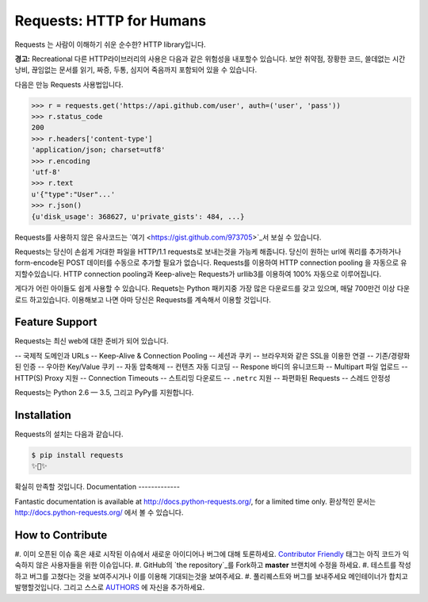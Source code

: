 Requests: HTTP for Humans
=========================

.. image:: https://img.shields.io/pypi/v/requests.svg
    :target: https://pypi.python.org/pypi/requests

.. image:: https://img.shields.io/pypi/dm/requests.svg
        :target: https://pypi.python.org/pypi/requests

Requests 는 사람이 이해하기 쉬운 순수한? HTTP library입니다.

**경고:** Recreational 다른 HTTP라이브러리의 사용은 다음과 같은 위험성을 내포할수 있습니다.
보안 취약점, 장황한 코드, 쓸데없는 시간낭비, 끊임없는 문서를 읽기, 짜증, 두통, 심지어 죽음까지 포함되어 있을 수 있습니다.

다음은 만능 Requests 사용법입니다.

.. code-block:: python

    >>> r = requests.get('https://api.github.com/user', auth=('user', 'pass'))
    >>> r.status_code
    200
    >>> r.headers['content-type']
    'application/json; charset=utf8'
    >>> r.encoding
    'utf-8'
    >>> r.text
    u'{"type":"User"...'
    >>> r.json()
    {u'disk_usage': 368627, u'private_gists': 484, ...}

Requests를 사용하지 않은 유사코드는 `여기 <https://gist.github.com/973705>`_서 보실 수 있습니다.

Requests는 당신이 손쉽게 거대한 파일을 HTTP/1.1 requests로 보내는것을 가능케 해줍니다.
당신이 원하는 url에 쿼리를 추가하거나 form-encode된 POST 데이터를 수동으로 추가할 필요가 없습니다.
Requests를 이용하여 HTTP connection pooling 을 자동으로 유지할수있습니다.
HTTP connection pooling과 Keep-alive는 Requests가 urllib3를 이용하여 100% 자동으로 이루어집니다.

게다가 어린 아이들도 쉽게 사용할 수 있습니다. Requets는 Python 패키지중 가장 많은 다운로드를 갖고 있으며,
매달 700만건 이상 다운로드 하고있습니다. 이용해보고 나면 아마 당신은 Requests를 계속해서 이용할 것입니다.

Feature Support
---------------

Requests는 최신 web에 대한 준비가 되어 있습니다.

-- 국제적 도메인과 URLs
-- Keep-Alive & Connection Pooling
-- 세션과 쿠키
-- 브라우저와 같은 SSL을 이용한 연결
-- 기존/경량화된 인증
-- 우아한 Key/Value 쿠키
-- 자동 압축해제
-- 컨텐츠 자동 디코딩
-- Respone 바디의 유니코드화
-- Multipart 파일 업로드
-- HTTP(S) Proxy 지원
-- Connection Timeouts
-- 스트리밍 다운로드
-- ``.netrc`` 지원
-- 파편화된 Requests
-- 스레드 안정성

Requests는 Python 2.6 — 3.5, 그리고 PyPy를 지원합니다.

Installation
------------

Requests의 설치는 다음과 같습니다.

.. code-block:: bash

    $ pip install requests
    ✨🍰✨

확실히 만족할 것입니다.
Documentation
-------------

Fantastic documentation is available at http://docs.python-requests.org/, for a limited time only.
환상적인 문서는 http://docs.python-requests.org/ 에서 볼 수 있습니다.

How to Contribute
-----------------

#. 이미 오픈된 이슈 혹은 새로 시작된 이슈에서 새로운 아이디어나 버그에 대해 토론하세요.
`Contributor Friendly`_ 태그는 아직 코드가 익숙하지 않은 사용자들을 위한 이슈입니다.
#. GitHub의 `the repository`_를 Fork하고 **master** 브랜치에 수정을 하세요.
#. 테스트를 작성하고 버그를 고쳤다는 것을 보여주시거나 이를 이용해 기대되는것을 보여주세요.
#. 풀리퀘스트와 버그를 보내주세요 메인테이너가 합치고 발행할것입니다. 그리고 스스로 AUTHORS_ 에 자신을 추가하세요.

.. _`the repository`: http://github.com/kennethreitz/requests
.. _AUTHORS: https://github.com/kennethreitz/requests/blob/master/AUTHORS.rst
.. _Contributor Friendly: https://github.com/kennethreitz/requests/issues?direction=desc&labels=Contributor+Friendly&page=1&sort=updated&state=open
